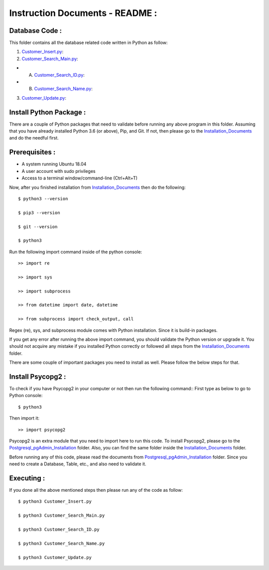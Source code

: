 Instruction Documents - README :
**********************************

Database Code :
-----------------------------------

This folder contains all the database related code written in Python as follow:

1. Customer_Insert.py_:

2. Customer_Search_Main.py_:

* A. Customer_Search_ID.py_:
* B. Customer_Search_Name.py_:

3. Customer_Update.py_:

.. _Customer_Insert.py:         https://github.com/ripanmukherjee/Robotic-Greeter/blob/master/Development/Database_Code/Customer_Insert.py
.. _Customer_Search_Main.py:    https://github.com/ripanmukherjee/Robotic-Greeter/blob/master/Development/Database_Code/Customer_Search_Main.py
.. _Customer_Search_ID.py:      https://github.com/ripanmukherjee/Robotic-Greeter/blob/master/Development/Database_Code/Customer_Search_ID.py
.. _Customer_Search_Name.py:    https://github.com/ripanmukherjee/Robotic-Greeter/blob/master/Development/Database_Code/Customer_Search_Name.py
.. _Customer_Update.py:         https://github.com/ripanmukherjee/Robotic-Greeter/blob/master/Development/Database_Code/Customer_Update.py

Install Python Package :
-----------------------------------
There are a couple of Python packages that need to validate before running any above
program in this folder. Assuming that you have already installed Python 3.6
(or above), Pip, and Git. If not, then please go to the Installation_Documents_ and
do the needful first.

.. _Installation_Documents: https://github.com/ripanmukherjee/Robotic-Greeter/tree/master/Development/Installation_Documents

Prerequisites :
-----------------------------------
* A system running Ubuntu 18.04
* A user account with sudo privileges
* Access to a terminal window/command-line (Ctrl+Alt+T)

Now, after you finished installation from Installation_Documents_ then do the
following::

    $ python3 --version

    $ pip3 --version

    $ git --version

    $ python3

Run the following import command inside of the python console::

    >> import re

    >> import sys

    >> import subprocess

    >> from datetime import date, datetime

    >> from subprocess import check_output, call

Regex (re), sys, and subprocess module comes with Python installation. Since it is
build-in packages.

If you get any error after running the above import command, you should validate
the Python version or upgrade it. You should not acquire any mistake if you installed
Python correctly or followed all steps from the Installation_Documents_ folder.

There are some couple of important packages you need to install as well. Please
follow the below steps for that.

Install Psycopg2 :
-----------------------------------
To check if you have Psycopg2 in your computer or not then run the following command::
First type as below to go to Python console::

    $ python3

Then import it::

    >> import psycopg2

Psycopg2 is an extra module that you need to import here to run this code. To
install Psycopg2, please go to the Postgresql_pgAdmin_Installation_ folder. Also,
you can find the same folder inside the Installation_Documents_ folder.

Before running any of this code, please read the documents from
Postgresql_pgAdmin_Installation_ folder. Since you need to create a Database,
Table, etc., and also need to validate it.

.. _Postgresql_pgAdmin_Installation: https://github.com/ripanmukherjee/Robotic-Greeter/tree/master/Development/Installation_Documents/Postgresql_pgAdmin_Installation

Executing :
-------------
If you done all the above mentioned steps then please run any of the code as
follow::

    $ python3 Customer_Insert.py

    $ python3 Customer_Search_Main.py

    $ python3 Customer_Search_ID.py

    $ python3 Customer_Search_Name.py

    $ python3 Customer_Update.py

